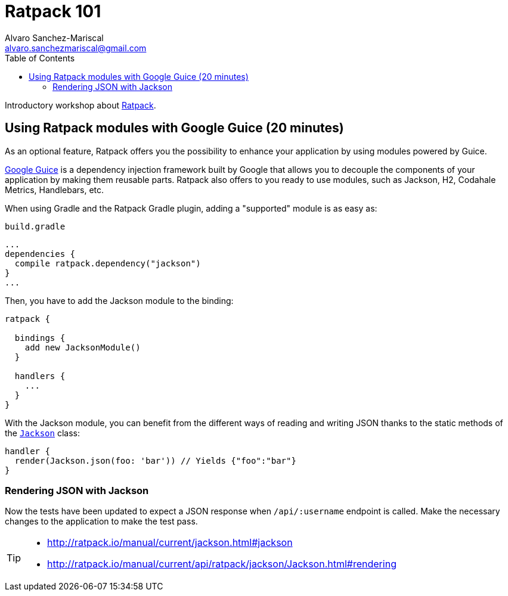 = Ratpack 101
Alvaro Sanchez-Mariscal <alvaro.sanchezmariscal@gmail.com>
:toc: left
:source-highlighter: prettify
:icons: font

Introductory workshop about http://ratpack.io[Ratpack].

== Using Ratpack modules with Google Guice (20 minutes)

As an optional feature, Ratpack offers you the possibility to enhance your application by using modules powered by Guice.

https://github.com/google/guice[Google Guice] is a dependency injection framework built by Google that allows you to decouple the components of your application by making them reusable parts. Ratpack also offers to you ready to use modules, such as Jackson, H2, Codahale Metrics, Handlebars, etc.

When using Gradle and the Ratpack Gradle plugin, adding a "supported" module is as easy as:

[source,groovy]
.`build.gradle`
----
...
dependencies {
  compile ratpack.dependency("jackson")
}
...
----

Then, you have to add the Jackson module to the binding:

[source,groovy]
----
ratpack {

  bindings {
    add new JacksonModule()
  }

  handlers {
    ...
  }
}
----

With the Jackson module, you can benefit from the different ways of reading and writing JSON thanks to the static methods of the http://ratpack.io/manual/current/api/ratpack/jackson/Jackson.html[`Jackson`] class:

[source,groovy]
----
handler {
  render(Jackson.json(foo: 'bar')) // Yields {"foo":"bar"}
}
----

=== Rendering JSON with Jackson

Now the tests have been updated to expect a JSON response when `/api/:username` endpoint is called. Make the necessary changes to the application to make the test pass.

[TIP]
====
* http://ratpack.io/manual/current/jackson.html#jackson
* http://ratpack.io/manual/current/api/ratpack/jackson/Jackson.html#rendering
====